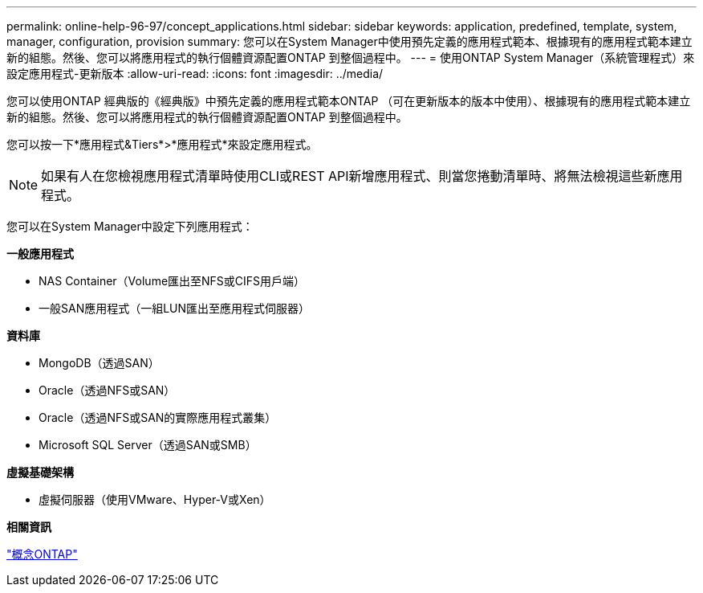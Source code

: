 ---
permalink: online-help-96-97/concept_applications.html 
sidebar: sidebar 
keywords: application, predefined, template, system, manager, configuration, provision 
summary: 您可以在System Manager中使用預先定義的應用程式範本、根據現有的應用程式範本建立新的組態。然後、您可以將應用程式的執行個體資源配置ONTAP 到整個過程中。 
---
= 使用ONTAP System Manager（系統管理程式）來設定應用程式-更新版本
:allow-uri-read: 
:icons: font
:imagesdir: ../media/


[role="lead"]
您可以使用ONTAP 經典版的《經典版》中預先定義的應用程式範本ONTAP （可在更新版本的版本中使用）、根據現有的應用程式範本建立新的組態。然後、您可以將應用程式的執行個體資源配置ONTAP 到整個過程中。

您可以按一下*應用程式&Tiers*>*應用程式*來設定應用程式。

[NOTE]
====
如果有人在您檢視應用程式清單時使用CLI或REST API新增應用程式、則當您捲動清單時、將無法檢視這些新應用程式。

====
您可以在System Manager中設定下列應用程式：

*一般應用程式*

* NAS Container（Volume匯出至NFS或CIFS用戶端）
* 一般SAN應用程式（一組LUN匯出至應用程式伺服器）


*資料庫*

* MongoDB（透過SAN）
* Oracle（透過NFS或SAN）
* Oracle（透過NFS或SAN的實際應用程式叢集）
* Microsoft SQL Server（透過SAN或SMB）


*虛擬基礎架構*

* 虛擬伺服器（使用VMware、Hyper-V或Xen）


*相關資訊*

https://docs.netapp.com/us-en/ontap/concepts/index.html["概念ONTAP"]
